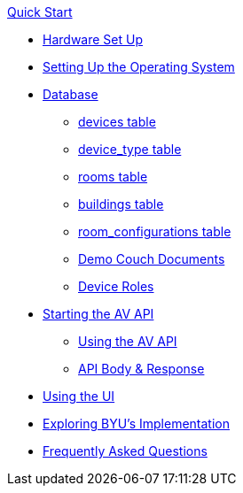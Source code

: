 .xref:quickstart.adoc[Quick Start]
* xref:hardwareSetup.adoc[Hardware Set Up]
* xref:OS.adoc[Setting Up the Operating System]
* xref:DB.adoc[Database]
** xref:devices.adoc[devices table]
** xref:device_type.adoc[device_type table]
** xref:rooms.adoc[rooms table]
** xref:buildings.adoc[buildings table]
** xref:room_configurations.adoc[room_configurations table]
** xref:DemoDB.adoc[Demo Couch Documents]
** xref:roles.adoc[Device Roles]
* xref:startAPI.adoc[Starting the AV API]
** xref:API.adoc[Using the AV API]
** xref:APIBody.adoc[API Body & Response]
* xref:UI.adoc[Using the UI]
* xref:byuArchitecture.adoc[Exploring BYU's Implementation]
* xref:FAQ.adoc[Frequently Asked Questions]

